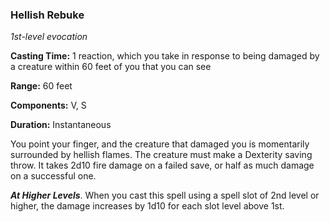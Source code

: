 *** Hellish Rebuke
:PROPERTIES:
:CUSTOM_ID: hellish-rebuke
:END:
/1st-level evocation/

*Casting Time:* 1 reaction, which you take in response to being damaged
by a creature within 60 feet of you that you can see

*Range:* 60 feet

*Components:* V, S

*Duration:* Instantaneous

You point your finger, and the creature that damaged you is momentarily
surrounded by hellish flames. The creature must make a Dexterity saving
throw. It takes 2d10 fire damage on a failed save, or half as much
damage on a successful one.

*/At Higher Levels/*. When you cast this spell using a spell slot of 2nd
level or higher, the damage increases by 1d10 for each slot level above
1st.
